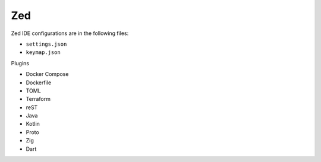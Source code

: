 Zed
===

Zed IDE configurations are in the following files:

* ``settings.json``
* ``keymap.json``

Plugins

* Docker Compose
* Dockerfile
* TOML
* Terraform
* reST
* Java
* Kotlin
* Proto
* Zig
* Dart